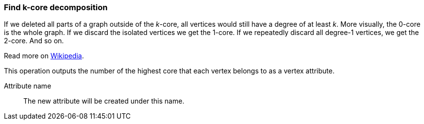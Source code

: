 ### Find k-core decomposition

If we deleted all parts of a graph outside of the __k__-core, all vertices would
still have a degree of at least _k_. More visually, the 0-core is the whole graph.
If we discard the isolated vertices we get the 1-core. If we repeatedly discard
all degree-1 vertices, we get the 2-core. And so on.

Read more on https://en.wikipedia.org/wiki/Degeneracy_(graph_theory)#k-Cores[Wikipedia].

This operation outputs the number of the highest core that each vertex belongs to
as a vertex attribute.

====
[p-name]#Attribute name#::
The new attribute will be created under this name.
====

